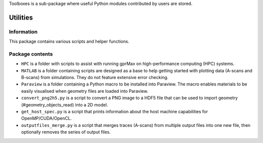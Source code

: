 Toolboxes is a sub-package where useful Python modules contributed by users are stored.

*********
Utilities
*********

Information
===========

This package contains various scripts and helper functions.

Package contents
================

* ``HPC`` is a folder with scripts to assist with running gprMax on high-performance computing (HPC) systems.
* ``MATLAB`` is a folder containing scripts are designed as a base to help getting started with plotting data (A-scans and B-scans) from simulations. They do not feature extensive error checking.
* ``Paraview`` is a folder containing a Python macro to be installed into Paraview. The macro enables materials to be easily visualised when geometry files are loaded into Paraview.
* ``convert_png2h5.py`` is a script to convert a PNG image to a HDF5 file that can be used to import geometry (#geometry_objects_read) into a 2D model.
* ``get_host_spec.py`` is a script that prints information about the host machine capabilities for OpenMP/CUDA/OpenCL.
* ``outputfiles_merge.py`` is a script that merges traces (A-scans) from multiple output files into one new file, then optionally removes the series of output files.